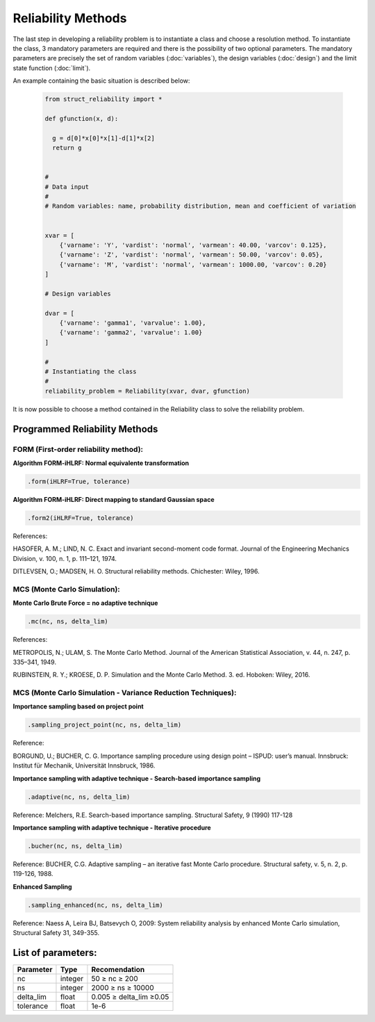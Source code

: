 Reliability Methods
================================

The last step in developing a reliability problem is to instantiate a class and choose a resolution method.
To instantiate the class, 3 mandatory parameters are required and there is the possibility of two optional parameters.
The mandatory parameters are precisely the set of random variables (:doc:`variables`), the design variables (:doc:`design`) and the limit state function (:doc:`limit`).

An example containing the basic situation is described below:

  .. code-block:: bash

    from struct_reliability import *

    def gfunction(x, d):

      g = d[0]*x[0]*x[1]-d[1]*x[2]
      return g


    #
    # Data input
    #
    # Random variables: name, probability distribution, mean and coefficient of variation


    xvar = [
        {'varname': 'Y', 'vardist': 'normal', 'varmean': 40.00, 'varcov': 0.125},
        {'varname': 'Z', 'vardist': 'normal', 'varmean': 50.00, 'varcov': 0.05},
        {'varname': 'M', 'vardist': 'normal', 'varmean': 1000.00, 'varcov': 0.20}
    ]

    # Design variables

    dvar = [
        {'varname': 'gamma1', 'varvalue': 1.00},
        {'varname': 'gamma2', 'varvalue': 1.00}
    ]

    #
    # Instantiating the class
    #
    reliability_problem = Reliability(xvar, dvar, gfunction)

It is now possible to choose a method contained in the Reliability class to solve the reliability problem. 


Programmed Reliability Methods
-------------------------------------------------

FORM (First-order reliability method): 
^^^^^^^^^^^^^^^^^^^^^^^^^^^^^^^^^^^^^^^^^^^^^^^^^^^^^^

**Algorithm FORM-iHLRF: Normal equivalente transformation**

.. code-block:: bash

  .form(iHLRF=True, tolerance)

**Algorithm FORM-iHLRF: Direct mapping to standard Gaussian space**

.. code-block:: bash

  .form2(iHLRF=True, tolerance)


References: 

HASOFER, A. M.; LIND, N. C. Exact and invariant second-moment code format. Journal of the Engineering Mechanics Division, v. 100, n. 1, p. 111–121, 1974.

DITLEVSEN, O.; MADSEN, H. O. Structural reliability methods. Chichester: Wiley, 1996.

.. raw:: html

   <br>

MCS (Monte Carlo Simulation): 
^^^^^^^^^^^^^^^^^^^^^^^^^^^^^^^^^^^^^^^^^^^^^^^^^^^^^^

**Monte Carlo Brute Force = no adaptive technique**

.. code-block:: bash

  .mc(nc, ns, delta_lim)

References: 

METROPOLIS, N.; ULAM, S. The Monte Carlo Method. Journal of the American Statistical Association, v. 44, n. 247, p. 335–341, 1949.

RUBINSTEIN, R. Y.; KROESE, D. P. Simulation and the Monte Carlo Method. 3. ed. Hoboken: Wiley, 2016.

.. raw:: html

   <br>

MCS (Monte Carlo Simulation - Variance Reduction Techniques): 
^^^^^^^^^^^^^^^^^^^^^^^^^^^^^^^^^^^^^^^^^^^^^^^^^^^^^^^^^^^^^^^^^^^^^

**Importance sampling based on project point**

.. code-block:: bash

  .sampling_project_point(nc, ns, delta_lim)

Reference: 

BORGUND, U.; BUCHER, C. G. Importance sampling procedure using design point – ISPUD: user’s manual. Innsbruck: Institut für Mechanik, Universität Innsbruck, 1986.

.. raw:: html

   <br>

**Importance sampling with adaptive technique - Search-based importance sampling**

.. code-block:: bash

  .adaptive(nc, ns, delta_lim)

Reference: Melchers, R.E. Search-based importance sampling. Structural Safety, 9 (1990) 117-128

.. raw:: html

   <br>

**Importance sampling with adaptive technique - Iterative procedure**

.. code-block:: bash

  .bucher(nc, ns, delta_lim)

Reference: BUCHER, C.G. Adaptive sampling – an iterative fast Monte Carlo procedure. Structural safety, v. 5, n. 2, p. 119-126, 1988.

.. raw:: html

   <br>


**Enhanced Sampling** 

.. code-block:: bash

  .sampling_enhanced(nc, ns, delta_lim)

Reference: Naess A, Leira BJ, Batsevych O, 2009: System reliability analysis by enhanced Monte Carlo simulation, Structural Safety 31, 349-355.


List of parameters:
--------------------------------------------

.. raw:: html

   <br>


=========================  =========================  =========================
Parameter                        Type                      Recomendation
=========================  =========================  =========================
nc                            integer                       50 ≥ nc ≥ 200                  
ns                            integer                     2000 ≥ ns ≥ 10000 
delta_lim                     float                       0.005 ≥ delta_lim ≥0.05
tolerance                     float                       1e-6
=========================  =========================  =========================
